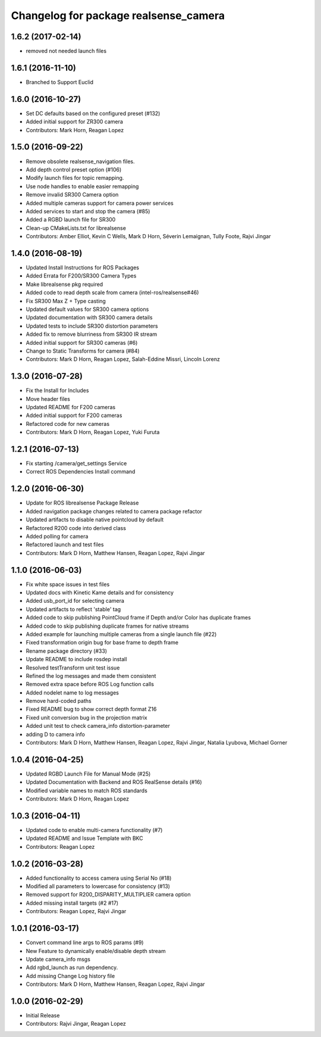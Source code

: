^^^^^^^^^^^^^^^^^^^^^^^^^^^^^^^^^^^^^^
Changelog for package realsense_camera
^^^^^^^^^^^^^^^^^^^^^^^^^^^^^^^^^^^^^^

1.6.2 (2017-02-14)
------------------
* removed not needed launch files

1.6.1 (2016-11-10)
------------------
* Branched to Support Euclid

1.6.0 (2016-10-27)
------------------
* Set DC defaults based on the configured preset (#132)
* Added initial support for ZR300 camera
* Contributors: Mark Horn, Reagan Lopez

1.5.0 (2016-09-22)
------------------
* Remove obsolete realsense_navigation files.
* Add depth control preset option (#106)
* Modify launch files for topic remapping.
* Use node handles to enable easier remapping
* Remove invalid SR300 Camera option
* Added multiple cameras support for camera power services
* Added services to start and stop the camera (#85)
* Added a RGBD launch file for SR300
* Clean-up CMakeLists.txt for librealsense
* Contributors: Amber Elliot, Kevin C Wells, Mark D Horn, Séverin Lemaignan, Tully Foote, Rajvi Jingar

1.4.0 (2016-08-19)
------------------
* Updated Install Instructions for ROS Packages
* Added Errata for F200/SR300 Camera Types
* Make librealsense pkg required
* Added code to read depth scale from camera (intel-ros/realsense#46)
* Fix SR300 Max Z + Type casting
* Updated default values for SR300 camera options
* Updated documentation with SR300 camera details
* Updated tests to include SR300 distortion parameters
* Added fix to remove blurriness from SR300 IR stream
* Added initial support for SR300 cameras (#6)
* Change to Static Transforms for camera (#84)
* Contributors: Mark D Horn, Reagan Lopez, Salah-Eddine Missri, Lincoln Lorenz

1.3.0 (2016-07-28)
------------------
* Fix the Install for Includes
* Move header files
* Updated README for F200 cameras
* Added initial support for F200 cameras
* Refactored code for new cameras
* Contributors: Mark D Horn, Reagan Lopez, Yuki Furuta

1.2.1 (2016-07-13)
------------------
* Fix starting /camera/get_settings Service
* Correct ROS Dependencies Install command

1.2.0 (2016-06-30)
------------------
* Update for ROS librealsense Package Release
* Added navigation package changes related to camera package refactor
* Updated artifacts to disable native pointcloud by default
* Refactored R200 code into derived class
* Added polling for camera
* Refactored launch and test files
* Contributors: Mark D Horn, Matthew Hansen, Reagan Lopez, Rajvi Jingar

1.1.0 (2016-06-03)
------------------
* Fix white space issues in test files
* Updated docs with Kinetic Kame details and for consistency
* Added usb_port_id for selecting camera
* Updated artifacts to reflect 'stable' tag
* Added code to skip publishing PointCloud frame if Depth and/or Color has duplicate frames
* Added code to skip publishing duplicate frames for native streams
* Added example for launching multiple cameras from a single launch file (#22)
* Fixed transformation origin bug for base frame to depth frame
* Rename package directory (#33)
* Update README to include rosdep install
* Resolved testTransform unit test issue
* Refined the log messages and made them consistent
* Removed extra space before ROS Log function calls
* Added nodelet name to log messages
* Remove hard-coded paths
* Fixed README bug to show correct depth format Z16
* Fixed unit conversion bug in the projection matrix
* Added unit test to check camera_info distortion-parameter
* adding D to camera info
* Contributors: Mark D Horn, Matthew Hansen, Reagan Lopez, Rajvi Jingar, Natalia Lyubova, Michael Gorner

1.0.4 (2016-04-25)
------------------
* Updated RGBD Launch File for Manual Mode (#25)
* Updated Documentation with Backend and ROS RealSense details (#16)
* Modified variable names to match ROS standards
* Contributors: Mark D Horn, Reagan Lopez

1.0.3 (2016-04-11)
------------------
* Updated code to enable multi-camera functionality (#7)
* Updated README and Issue Template with BKC
* Contributors: Reagan Lopez

1.0.2 (2016-03-28)
------------------
* Added functionality to access camera using Serial No (#18)
* Modified all parameters to lowercase for consistency (#13)
* Removed support for R200_DISPARITY_MULTIPLIER camera option
* Added missing install targets (#2 #17)
* Contributors: Reagan Lopez, Rajvi Jingar

1.0.1 (2016-03-17)
------------------
* Convert command line args to ROS params (#9)
* New Feature to dynamically enable/disable depth stream
* Update camera_info msgs
* Add rgbd_launch as run dependency.
* Add missing Change Log history file
* Contributors: Mark D Horn, Matthew Hansen, Reagan Lopez, Rajvi Jingar

1.0.0 (2016-02-29)
------------------
* Initial Release
* Contributors: Rajvi Jingar, Reagan Lopez
